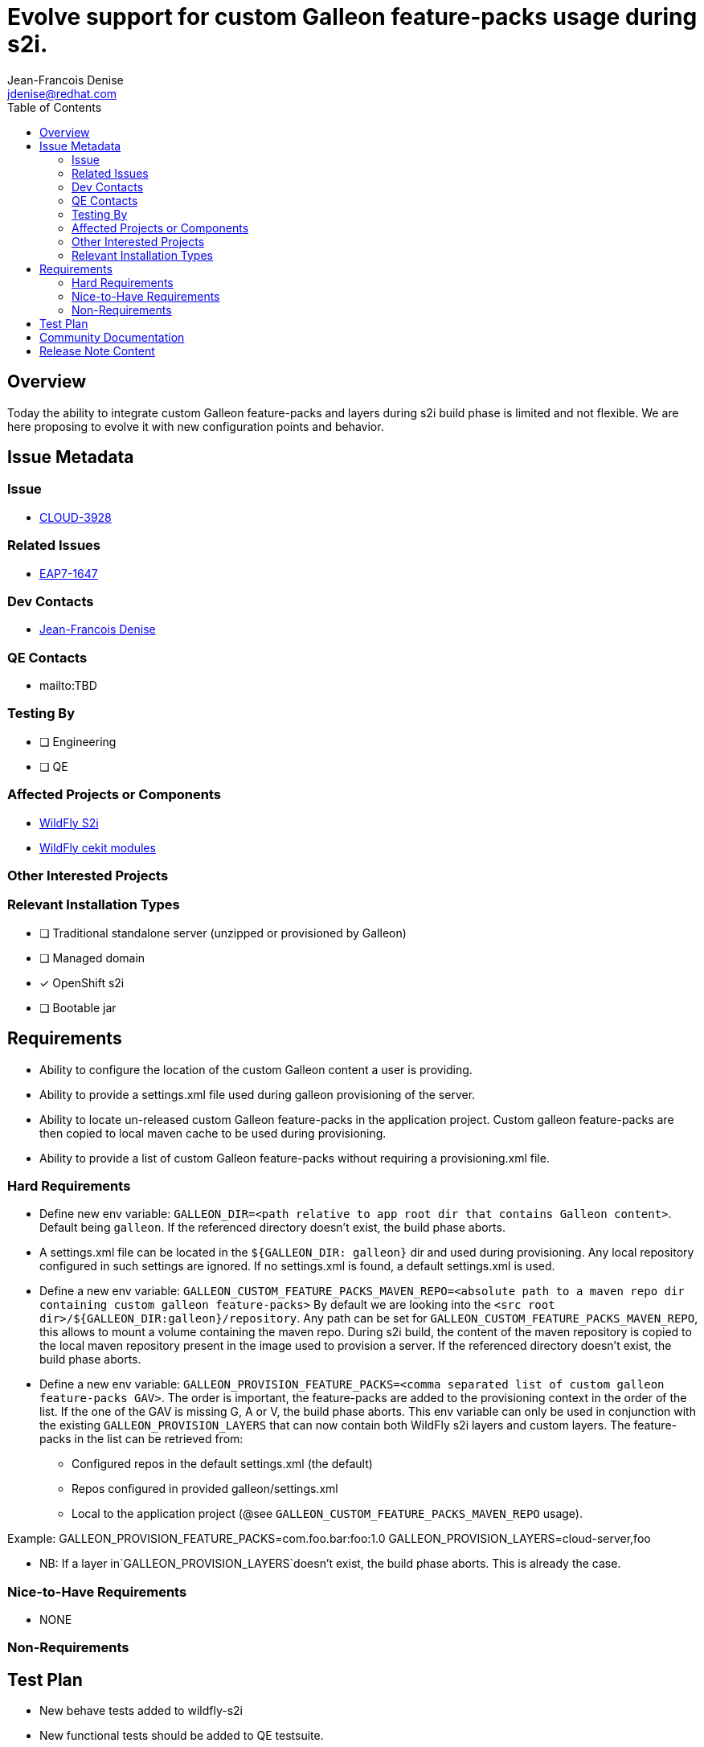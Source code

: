 = Evolve support for custom Galleon feature-packs usage during s2i.
:author:           Jean-Francois Denise
:email:             jdenise@redhat.com
:toc:               left
:icons:             font
:idprefix:
:idseparator:       -

== Overview

Today the ability to integrate custom Galleon feature-packs and layers during s2i build phase is limited and not flexible. We are here proposing
to evolve it with new configuration points and behavior.

== Issue Metadata

=== Issue

* https://issues.redhat.com/browse/CLOUD-3928[CLOUD-3928]

=== Related Issues

* https://issues.redhat.com/browse/EAP7-1647[EAP7-1647]

=== Dev Contacts

* mailto:{email}[{author}]

=== QE Contacts

* mailto:TBD

=== Testing By
// Put an x in the relevant field to indicate if testing will be done by Engineering or QE. 
// Discuss with QE during the Kickoff state to decide this
* [ ] Engineering

* [ ] QE

=== Affected Projects or Components

* https://github.com/wildfly/wildfly-s2i/[WildFly S2i]

* https://github.com/wildfly/wildfly-cekit-modules/[WildFly cekit modules]


=== Other Interested Projects

=== Relevant Installation Types
// Remove the x next to the relevant field if the feature in question is not relevant
// to that kind of WildFly installation
* [ ] Traditional standalone server (unzipped or provisioned by Galleon)

* [ ] Managed domain

* [x] OpenShift s2i

* [ ] Bootable jar

== Requirements

* Ability to configure the location of the custom Galleon content a user is providing.

* Ability to provide a settings.xml file used during galleon provisioning of the server.

* Ability to locate un-released custom Galleon feature-packs in the application project. Custom galleon feature-packs are then copied to local maven cache 
to be used during provisioning.

* Ability to provide a list of custom Galleon feature-packs without requiring a provisioning.xml file. 

=== Hard Requirements

* Define new env variable: `GALLEON_DIR=<path relative to app root dir that contains Galleon content>`. Default being `galleon`. If the referenced directory doesn't
exist, the build phase aborts.

 * A settings.xml file can be located in the `${GALLEON_DIR: galleon}` dir and used during provisioning. Any local repository configured in such settings are ignored. 
If no settings.xml is found, a default settings.xml is used.

* Define a new env variable: `GALLEON_CUSTOM_FEATURE_PACKS_MAVEN_REPO=<absolute path to a maven repo dir containing custom galleon feature-packs>`
By default we are looking into the `<src root dir>/${GALLEON_DIR:galleon}/repository`. Any path can be set for `GALLEON_CUSTOM_FEATURE_PACKS_MAVEN_REPO`, this allows to mount a volume containing the maven repo.
During s2i build, the content of the maven repository is copied to the local maven repository present in the image used to provision a server.
If the referenced directory doesn't exist, the build phase aborts.

* Define a new env variable: `GALLEON_PROVISION_FEATURE_PACKS=<comma separated list of custom galleon feature-packs GAV>`. The order is important, the feature-packs
are added to the provisioning context in the order of the list. If the one of the GAV is missing G, A or V, the build phase aborts.
This env variable can only be used in conjunction with the existing `GALLEON_PROVISION_LAYERS` that can now contain both WildFly s2i layers and custom layers.
 The feature-packs in the list can be retrieved from:
 ** Configured repos in the default settings.xml (the default)
 ** Repos configured in provided galleon/settings.xml
 ** Local to the application project (@see `GALLEON_CUSTOM_FEATURE_PACKS_MAVEN_REPO` usage).

Example: GALLEON_PROVISION_FEATURE_PACKS=com.foo.bar:foo:1.0 GALLEON_PROVISION_LAYERS=cloud-server,foo

* NB: If a layer in`GALLEON_PROVISION_LAYERS`doesn't exist, the build phase aborts. This is already the case.

=== Nice-to-Have Requirements

* NONE

=== Non-Requirements

== Test Plan

* New behave tests added to wildfly-s2i

* New functional tests should be added to QE testsuite.

== Community Documentation

The WildFly s2i doc will cover the new env variables.

== Release Note Content

Not candidate for release notes.